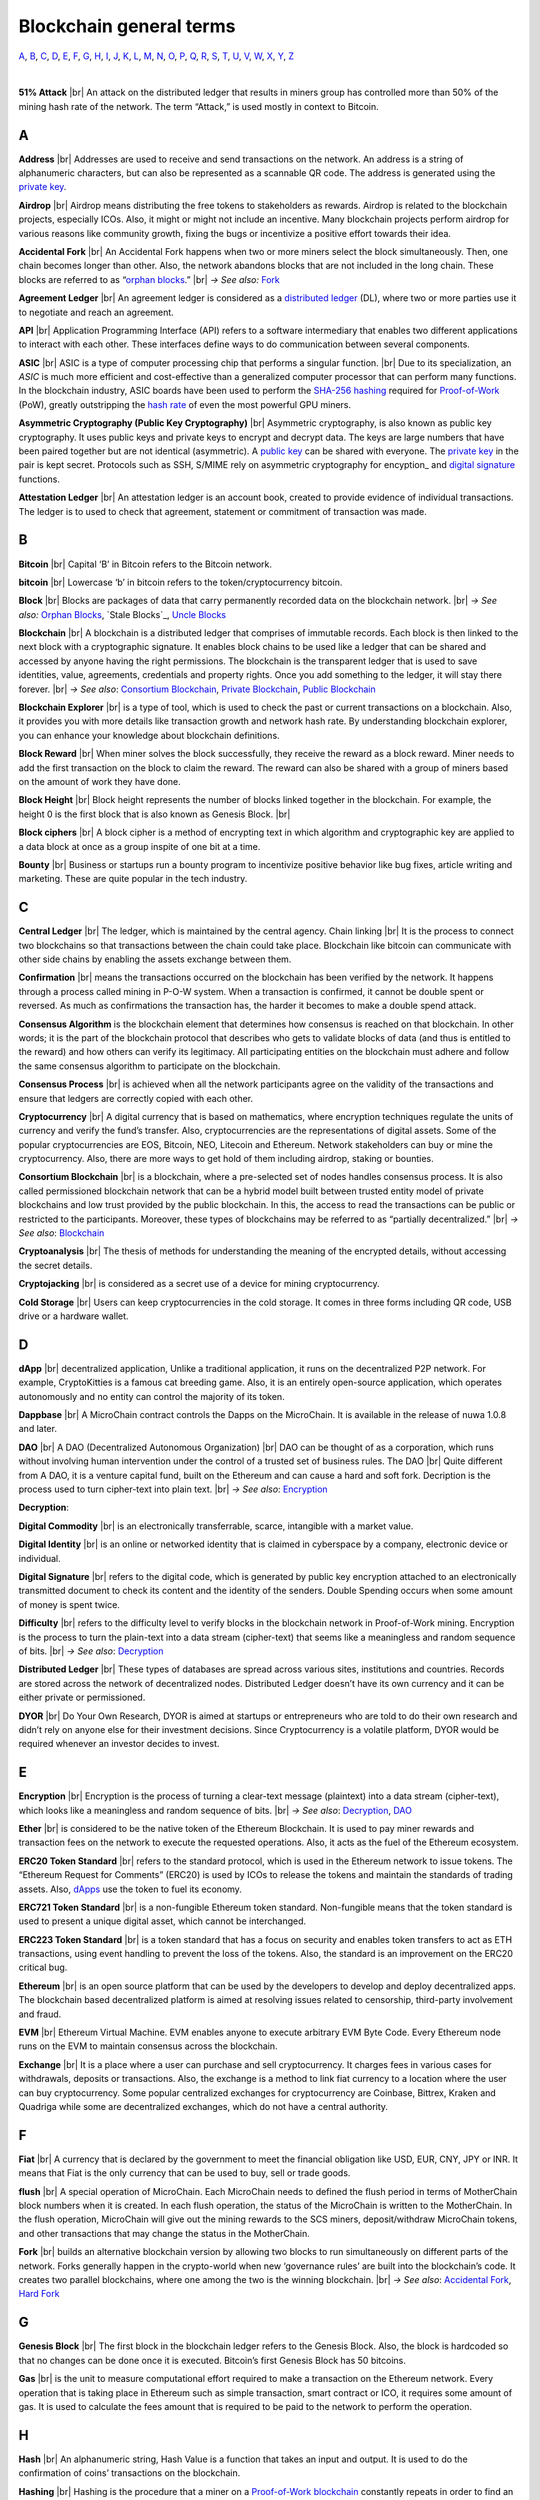 .. |br| raw:: html

    <br/>


==========================
Blockchain general terms
==========================

A_, B_, C_, D_, E_, F_, G_, H_, I_, J_, K_, L_, M_, N_, O_, P_, Q_, R_, S_, T_, U_, V_, W_, X_, Y_, Z_

|

**51% Attack** |br|
An attack on the distributed ledger that results in miners group has controlled more than 50% of the mining hash rate of the network. The term “Attack,” is used mostly in context to Bitcoin.

A
---

.. _address:

**Address** |br|
Addresses are used to receive and send transactions on the network. An address is a string of alphanumeric characters, but can also be represented as a scannable QR code. The address is generated using the `private key`_.

.. _airdrop:

**Airdrop** |br|
Airdrop means distributing the free tokens to stakeholders as rewards. Airdrop is related to the blockchain projects, especially ICOs. Also, it might or might not include an incentive. Many blockchain projects perform airdrop for various reasons like community growth, fixing the bugs or incentivize a positive effort towards their idea.

.. _Accidental Fork:

**Accidental Fork** |br| 
An Accidental Fork happens when two or more miners select the block simultaneously. Then, one chain becomes longer than other. Also, the network abandons blocks that are not included in the long chain. These blocks are referred to as “`orphan blocks`_.” |br| *→ See also:* Fork_

.. _agreement ledger:

**Agreement Ledger** |br| 
An agreement ledger is considered as a `distributed ledger`_ (DL), where two or more parties use it to negotiate and reach an agreement.

.. _API:

**API** |br| 
Application Programming Interface (API) refers to a software intermediary that enables two different applications to interact with each other. These interfaces define ways to do communication between several components.

.. _ASIC:

**ASIC** |br|
ASIC is a type of computer processing chip that performs a singular function. |br|
Due to its specialization, an *ASIC* is much more efficient and cost-effective than a generalized computer processor that can perform many functions. In the blockchain industry, ASIC boards have been used to perform the SHA-256_ hashing_ required for Proof-of-Work_ (PoW), greatly outstripping the `hash rate`_ of even the most powerful GPU miners.

.. _Asymmetric Cryptography:

**Asymmetric Cryptography (Public Key Cryptography)** |br|
Asymmetric cryptography, is also known as public key cryptography. It uses public keys and private keys to encrypt and decrypt data. The keys are large numbers that have been paired together but are not identical (asymmetric). A `public key`_ can be shared with everyone. The `private key`_ in the pair is kept secret. Protocols such as SSH, S/MIME rely on asymmetric cryptography for encyption_ and `digital signature`_ functions.

.. _attestation ledger:

**Attestation Ledger** |br|
An attestation ledger is an account book, created to provide evidence of individual transactions. The ledger is to used to check that agreement, statement or commitment of transaction was made.

B
---

.. _bitcoin:

**Bitcoin** |br| 
Capital ‘B’ in Bitcoin refers to the Bitcoin network.

**bitcoin** |br| 
Lowercase ‘b’ in bitcoin refers to the token/cryptocurrency bitcoin.

.. _Block:

**Block** |br|
Blocks are packages of data that carry permanently recorded data on the blockchain network. |br|
*→ See also:* `Orphan Blocks`_, `Stale Blocks`_, `Uncle Blocks`_

.. _Blockchain:

**Blockchain** |br| 
A blockchain is a distributed ledger that comprises of immutable records. Each block is then linked to the next block with a cryptographic signature. It enables block chains to be used like a ledger that can be shared and accessed by anyone having the right permissions. The blockchain is the transparent ledger that is used to save identities, value, agreements, credentials and property rights. Once you add something to the ledger, it will stay there forever. |br|
*→ See also*: `Consortium Blockchain`_, `Private Blockchain`_, `Public Blockchain`_

.. _blockchain explorer:

**Blockchain Explorer** |br| 
is a type of tool, which is used to check the past or current transactions on a blockchain. Also, it provides you with more details like transaction growth and network hash rate. By understanding blockchain explorer, you can enhance your knowledge about blockchain definitions.

.. _block reward:

**Block Reward** |br| 
When miner solves the block successfully, they receive the reward as a block reward. Miner needs to add the first transaction on the block to claim the reward. The reward can also be shared with a group of miners based on the amount of work they have done.

.. _block height:

**Block Height** |br| 
Block height represents the number of blocks linked together in the blockchain. For example, the height 0 is the first block that is also known as Genesis Block. |br|

.. _block cipher:

**Block ciphers** |br|
A block cipher is a method of encrypting text in which algorithm and cryptographic key are applied to a data block at once as a group inspite of one bit at a time.

.. _bounty:

**Bounty** |br| 
Business or startups run a bounty program to incentivize positive behavior like bug fixes, article writing and marketing. These are quite popular in the tech industry.

C
---

.. _central ledger:

**Central Ledger** |br| 
The ledger, which is maintained by the central agency. Chain linking |br| 
It is the process to connect two blockchains so that transactions between the chain could take place. Blockchain like bitcoin can communicate with other side chains by enabling the assets exchange between them.

.. _confirmation:

**Confirmation** |br| 
means the transactions occurred on the blockchain has been verified by the network. It happens through a process called mining in P-O-W system. When a transaction is confirmed, it cannot be double spent or reversed. As much as confirmations the transaction has, the harder it becomes to make a double spend attack.

.. _consensus algorithm:

**Consensus Algorithm**  is the blockchain element that determines how consensus is reached on that blockchain. In other words; it is the part of the blockchain protocol that describes who gets to validate blocks of data (and thus is entitled to the reward) and how others can verify its legitimacy. All participating entities on the blockchain must adhere and follow the same consensus algorithm to participate on the blockchain.

.. _consensus process:

**Consensus Process** |br| 
is achieved when all the network participants agree on the validity of the transactions and ensure that ledgers are correctly copied with each other.

.. _cryptocurrency:

**Cryptocurrency** |br| 
A digital currency that is based on mathematics, where encryption techniques regulate the units of currency and verify the fund’s transfer. Also, cryptocurrencies are the representations of digital assets. Some of the popular cryptocurrencies are EOS, Bitcoin, NEO, Litecoin and Ethereum. Network stakeholders can buy or mine the cryptocurrency. Also, there are more ways to get hold of them including airdrop, staking or bounties.

.. _Consortium Blockchain:

**Consortium Blockchain** |br| 
is a blockchain, where a pre-selected set of nodes handles consensus process. It is also called permissioned blockchain network that can be a hybrid model built between trusted entity model of private blockchains and low trust provided by the public blockchain. In this, the access to read the transactions can be public or restricted to the participants. Moreover, these types of blockchains may be referred to as “partially decentralized.” |br|
*→ See also*: Blockchain_

.. _cryptoanalysis:

**Cryptoanalysis** |br| 
The thesis of methods for understanding the meaning of the encrypted details, without accessing the secret details.

.. _cryptojacking:

**Cryptojacking** |br| 
is considered as a secret use of a device for mining cryptocurrency.

.. _cold storage:

**Cold Storage** |br| 
Users can keep cryptocurrencies in the cold storage. It comes in three forms including QR code, USB drive or a hardware wallet.

D
---

.. _dApps:

**dApp** |br| 
decentralized application, Unlike a traditional application, it runs on the decentralized P2P network. For example, CryptoKitties is a famous cat breeding game. Also, it is an entirely open-source application, which operates autonomously and no entity can control the majority of its token.

.. _Dappbase:

**Dappbase** |br| 
A MicroChain contract controls the Dapps on the MicroChain. It is available in the release of nuwa 1.0.8 and later. 

.. _DAO:

**DAO** |br| 
A DAO (Decentralized Autonomous Organization) |br| 
DAO can be thought of as a corporation, which runs without involving human intervention under the control of a trusted set of business rules.
The DAO |br| 
Quite different from A DAO, it is a venture capital fund, built on the Ethereum and can cause a hard and soft fork.
Decription is the process used to turn cipher-text into plain text. |br| *→ See also*: Encryption_

.. _Decryption:

**Decryption**:

.. _digital commodity:

**Digital Commodity** |br| 
is an electronically transferrable, scarce, intangible with a market value.

.. _digital identity:

**Digital Identity** |br| 
is an online or networked identity that is claimed in cyberspace by a company, electronic device or individual.

.. _digital signature:

**Digital Signature** |br| 
refers to the digital code, which is generated by public key encryption attached to an electronically transmitted document to check its content and the identity of the senders.
Double Spending occurs when some amount of money is spent twice.

.. _difficulty:

**Difficulty** |br| 
refers to the difficulty level to verify blocks in the blockchain network in Proof-of-Work mining.
Encryption is the process to turn the plain-text into a data stream (cipher-text) that seems like a meaningless and random sequence of bits. |br| *→ See also*: Decryption_

.. _distributed ledger:

**Distributed Ledger** |br| 
These types of databases are spread across various sites, institutions and countries. Records are stored across the network of decentralized nodes. Distributed Ledger doesn’t have its own currency and it can be either private or permissioned.

.. _DYOR:

**DYOR** |br| 
Do Your Own Research, DYOR is aimed at startups or entrepreneurs who are told to do their own research and didn’t rely on anyone else for their investment decisions. Since Cryptocurrency is a volatile platform, DYOR would be required whenever an investor decides to invest.

E
---

.. _encryption:

**Encryption** |br|
Encryption is the process of turning a clear-text message (plaintext) into a data stream (cipher-text), which looks like a meaningless and random sequence of bits. |br|
*→ See also*: Decryption_, DAO_

.. _Ether:

**Ether** |br| 
is considered to be the native token of the Ethereum Blockchain. It is used to pay miner rewards and transaction fees on the network to execute the requested operations. Also, it acts as the fuel of the Ethereum ecosystem.

.. _ERC20:

**ERC20 Token Standard** |br| 
refers to the standard protocol, which is used in the Ethereum network to issue tokens. The “Ethereum Request for Comments” (ERC20) is used by ICOs to release the tokens and maintain the standards of trading assets. Also, dApps_ use the token to fuel its economy.

.. _ERC721:

**ERC721 Token Standard** |br| 
is a non-fungible Ethereum token standard. Non-fungible means that the token standard is used to present a unique digital asset, which cannot be interchanged.

.. _ERC223:

**ERC223 Token Standard** |br| 
is a token standard that has a focus on security and enables token transfers to act as ETH transactions, using event handling to prevent the loss of the tokens. Also, the standard is an improvement on the ERC20 critical bug.

.. _Ethereum:

**Ethereum** |br| 
is an open source platform that can be used by the developers to develop and deploy decentralized apps. The blockchain based decentralized platform is aimed at resolving issues related to censorship, third-party involvement and fraud.

.. _EVM:

**EVM** |br| 
Ethereum Virtual Machine. EVM enables anyone to execute arbitrary EVM Byte Code. Every Ethereum node runs on the EVM to maintain consensus across the blockchain.

.. _exchange:

**Exchange** |br| 
It is a place where a user can purchase and sell cryptocurrency. It charges fees in various cases for withdrawals, deposits or transactions. Also, the exchange is a method to link fiat currency to a location where the user can buy cryptocurrency. Some popular centralized exchanges for cryptocurrency are Coinbase, Bittrex, Kraken and Quadriga while some are decentralized exchanges, which do not have a central authority.

F
---

.. _Fiat:

**Fiat** |br| 
A currency that is declared by the government to meet the financial obligation like USD, EUR, CNY, JPY or INR. It means that Fiat is the only currency that can be used to buy, sell or trade goods.

.. _flush:

**flush** |br| 
A special operation of MicroChain. Each MicroChain needs to defined the flush period in terms of MotherChain block numbers when it is created. In each flush operation, the status of the MicroChain is written to the MotherChain. In the flush operation, MicroChain will give out the mining rewards to the SCS miners, deposit/withdraw MicroChain tokens, and other transactions that may change the status in the MotherChain.

.. _Fork:

**Fork** |br| 
builds an alternative blockchain version by allowing two blocks to run simultaneously on different parts of the network. Forks generally happen in the crypto-world when new ‘governance rules’ are built into the blockchain’s code. It creates two parallel blockchains, where one among the two is the winning blockchain. |br| *→ See also*: `Accidental Fork`_, `Hard Fork`_

G
---

.. _genesis block:

**Genesis Block** |br| 
The first block in the blockchain ledger refers to the Genesis Block. Also, the block is hardcoded so that no changes can be done once it is executed. Bitcoin’s first Genesis Block has 50 bitcoins.

.. _Gas:

**Gas** |br| 
is the unit to measure computational effort required to make a transaction on the Ethereum network. Every operation that is taking place in Ethereum such as simple transaction, smart contract or ICO, it requires some amount of gas. It is used to calculate the fees amount that is required to be paid to the network to perform the operation.

H
---

.. _hash:

**Hash** |br| 
An alphanumeric string, Hash Value is a function that takes an input and output. It is used to do the confirmation of coins’ transactions on the blockchain.

.. _hashing:

**Hashing** |br|
Hashing is the procedure that a miner on a Proof-of-Work_ blockchain_ constantly repeats in order to find an eligible signature (aka a proof of work). In other words, it is the procedure of repeatedly inserting a random string of digits into a hashing formulae until finding a desirable output.

.. _hash rate:

**Hash Rate** |br|
A hash rate in blockchain and cryptocurrency operations is defined as the number of hash operations done in a given amount of time, or the speed of a miner's performance. The hash rate is an important factor in the logistics of cryptocurrency mining and blockchain operations, and something that is often evaluated and discussed in cryptocurrency communities.

.. _Hard Fork:

**Hard Fork** |br| 
is a type of fork that makes previously invalid transactions valid and needs all users to upgrade their clients. On July 21, 2016, the Hardfork that happened in public blockchains was Ethereum Hardfork. It has changed the Ethereum protocol; thus a second blockchain emerged known as Ethereum Classic (ETC) that supports old protocols of Ethereum. |br|
*→ See also*: Fork_

.. _hot wallet:

**Hot Wallet** |br| 
A Hot Wallet refers to a cryptocurrency wallet which is connected to the internet.

.. _hyperledger:

**Hyperledger** |br| 
Linux foundations hosted the blockchain project known as Hyperledger. An open-source platform, Hyperledger aims to bring collaborative effort from the blockchain experts in the market for the enhancement of Blockchain technology. It comprises various systems and tools for developing open-source blockchains.

I
---

.. _ICO:

**ICO** |br| 
Initial Coin Offering is a type of crowd fundings mechanism that is conducted on the blockchain. The core idea of an ICO is to fund new projects by pre-selling tokens to investors who are interested in the project.

.. _immutable:

**Immutable** |br| 
refers to an inability to be changed or altered over time. Immutable data once added to the blockchain cannot be changed by any entity involved in the blockchain network.

J
---

K
---

L
---

.. _lightning network:

**Lightning Network** |br| 
It is the best solution to Bitcoin’s inherent scalability issues. It enables payments fastly using Smart Contracts functionality. Also, it allows cross-blockchain payments if both users use the same cryptographic hash function.

.. _light node:

**Light Node** |br| 
A computer on the blockchain network that verifies a finite number of transactions relevant to its dealings using SPV (simplified payment verification) mode. |br|
*→ See also*: Node_

M
---

.. _MicroChain:

**MicroChain**

.. _MicroChain Monitor:

**MicroChain Monitor** |br| 
SCS Monitor is a SCS node monitoring MicroChain status. MicroChain owner can use this SCS node to monitor MicroChain status and get data from MicroChain. Only the owner of MicroChain can add monitors.

.. _mining:

**Mining** |br| 
Due to the cryptographic nature of cryptocurrencies, an enormous amount of computing power and specialized hardware would be required to verify the transactions. People who solve transactions get some cryptocurrency in exchange for computing power. The whole process is known as mining.

.. _Multi-Signature:

**Multi-Signature** |br| 
aka multisig, The addresses that enable several parties to need more than one key to authorize the transaction. These addresses have much higher resistance to theft.

N
---

.. _Node:

**Node** |br| 
refers to any computer, connecting to the blockchain network.

.. _Non-Fungible Token:

**Non-Fungible Token** |br| 
Special kind of cryptographic token that represents a unique digital asset, which is not interchangeable. It is in contrast to cryptocurrencies or utility tokens fungible in nature.

O
---

.. _Oracle:

**Oracle** |br| 
helps to communicate data with Smart Contracts by connecting the blockchain and real world. The Oracle searches and checks events and provides such details to the smart contract on the blockchain.

.. _Off-Ledger currency:

**Off-Ledger Currency** |br| 
refers to the currency that is minted off-ledger and used on-ledger.

.. _orphan blocks:

**Orphan Block** |br|
Orphan blocks often referred to as stale blocks, are blocks that are not accepted into the blockchain network due to a time lag in the acceptance of the block in question into the blockchain, as compared to the other qualifying block. Orphan blocks are valid and verified blocks but have been rejected by the chain. |br|
→ See also: Block_, `Stale Blocks`_, `Uncle Blocks`_

.. _On-Ledger currency:

**On-Ledger Currency** |br| 
refers to the currency, which is minted on-ledger and utilized like Bitcoin.

P
---

.. _Peer-to-Peer:

**Peer-to-Peer** |br| 
aka P2P, refers to decentralized interactions held between two parties or more in a highly interconnected network. The participants involved in the peer-to-peer network can deal directly with each other via a single mediation point.

.. _participant:

**Participant** |br| 
is the person who is responsible for accessing the ledger, reading the records and adding them to the Blockchain.

.. _peer:

**Peer** |br| 
is responsible for maintaining the integrity and identity of the ledger.

.. _Proof-of-Concept:

**PoC (Proof-of-Concept)** |br| 


.. _Proof-of-State:

**PoS (Proof-of_State)** |br| 
An alternative to the proof-of-work_ system, in which your existing stake in a cryptocurrency (the amount of that currency that you hold) is used to calculate the amount of that currency that you can mine.

.. _Proof-of-Work:

**PoW (Proof-of-Work)** |br| 
A system that ties mining_ capability to computational power. Blocks must be hashed, which is in itself an easy computational process, but an additional variable is added to the hashing process to make it more difficult. When a block is successfully hashed, the hashing must have taken some time and computational effort. Thus, a hashed block is considered proof of work.

.. _Pos/Pow Hybrid:

**PoS/Pow Hybrid** |br|
PoS/PoW Hybrid is a combination of Proof-of-Stake (PoS) and Proof-of-Work (PoW) consensus protocols on a blockchain network. Blocks are validated from not only miners, but also voters (stakeholders) to form a balanced network governance.

.. _Private Blockchain:

**Private Blockchain** |br| 
only allows authorized entities to send or receive transactions within the network. No one can write/read or audit the records stored on the private blockchain unless someone has permission to do. |br| *→ See also*: Blockchain_

.. _private key:

**Private Key** |br|
A private key is a string of data that shows you have access to bitcoins in a specific wallet. Private keys can be thought of as a password; private keys must never be revealed to anyone but you, as they allow you to spend the bitcoins from your bitcoin wallet through a cryptographic signature.

.. _protocol

**Protocol** |br|
A set of rules that dictate how data is exchanged and transmitted. This pertains to cryptocurrency in blockchain when referring to the formal rules that outline how these actions are performed across a specific network.

.. _Public Blockchain:

**Public Blockchain** |br| 
is an open network which allows anyone from the world to send or receive transactions. |br| *→ See also*: Blockchain_

.. _Public key:

**Public Key** |br|

Q
---

R
---

.. _Ripple:

**Ripple** |br| 
is the payment method built on the distributed ledger, which can be used to transfer any cryptocurrency. It consists of gateways and payment nodes that are operated by authorities. |br|
*→ See also*: XRP_

.. _ring signature:

**Ring Signature** |br| 
refers to the cryptographic technology that offers a good level of anonymization on the blockchain. These signatures make sure that individual transaction outputs on the blockchain cannot be detected.
Replicated Ledger A ledger that has a one master copy of the data and multiple slave copies.

S
---

.. _scalability:

**Scalability** |br| 
A change in the scale for handling the demands of the network. It is referred to the ability of the blockchain’s project to manage future growth, network traffic and capacity.

.. _scs:

**SCS (Smart Contract Server)** |br| 
Smart Contract Server (SCS) is used to form MicroChains_. It can do MicroChain mining and monitoring. One SCS can form multiple MicroChains.

.. _scs pool:

**SCS pool** |br| 
A pool of SCSs with the same protocol to form one type of MicroChain. The protocol is defined in the SubChainProtocolBase.sol. The SCSs need to register itself into the pool by calling the deployed SubChainProtocolBase contract with paying some deposit. A MicroChain contract using the same protocol can pick up the SCSs and form the MicroChain. 

.. _SHA-256:

**SHA-256** |br|
Cryptographic Hash Algorithm. A cryptographic hash (sometimes called 'digest') is a kind of 'signature' for a text or a data file. SHA-256 generates an almost-unique 256-bit (32-byte) signature for a text.

.. _smart contract:

**Smart Contract**:

.. _solidity:

**Solidity** |br| 
is a programming language, which is designed to develop smart contracts. Solidity’s syntax is similar to JavaScript and intended to compile into bytecode for (EVM).

.. _stale block:

**Stale Block** |br|
Most miners think Stale blocks and `Orphan blocks`_ are both the same. No, they are not and do not confuse them. Orphan block are blocks on the shorter chain and as its parent is not known it cannot be validated. Stale block is totally valid and it’s a successfully mined block but they are not active and is not included in the current blockchain. |br|
*→ See also*: Block_, `Orphan Blocks`_, `Uncle Blocks`_

.. _SubChainProtocolBase:

**SubChainProtocolBase** |br| 
A MotherChain contract defines the protocol for the SCSs to register and form a SCS pool.

.. _subChainBase:

**SubChainBase** |br| 
A MotherChain contract create the MicroChain_ by using the SCSs in the SCS_ pool. It requires the input.

T
---

.. _Testnet:

**Testnet** |br| 
is the second block chain used by developers for testing new versions of client software without putting a real value at risk.

.. _token:

**Token** |br|

.. _transaction:

**Transaction** |br|

.. _transaction fee:

**Transaction Fee** |br| 
All cryptocurrency transactions include a small amount of transaction fee.

U
---

.. _uncle blocks:

**Uncle block** |br|
Uncle blocks are similar to `orphan blocks`_ in Bitcoin but there are some differences. To understand the concept of uncle block consider blockchain as family tree. You, your Dad and his Dad are like “correct” blocks that forms the blockchain. Uncles are closely related to the family and they have their weightage as they are the “correct” next block in the blockchain. However they are  not included in the longest chain. |br|
*→ See also*: Block_, `Orphan Blocks`_, `Stale Blocks`_

.. _unpermissioned ledger:

**Unpermissioned Ledger** |br| 
An unpermissioned ledger means that no one can own these ledgers like Bitcoin have no sole owner. It allows anyone to add data to the ledger and for everyone in ownership of the ledger to have identical copies.

V
---

.. _vnode:

**Vnode** |br| 
Verification node (VNODE or V-node), is the application that running a full MOAC MotherChain node in the MOAC network. It can mine blocks in the network, transfer moac, perform the POW consensus, and pass MicroChains data in MOAC network. 

.. _vnodeprotocolbase:

**VNODEProtocolBase** |br| 
A MotherChain contract defines the protocol for the VNODEs to register and pass data for MicroChains.

.. _vnode pool:

**VNODE pool** |br| 
A pool of VNODEs with the same protocol to pass data of the MicroChain. The protocol is defined in the VNODEProtocolBase.sol. The VNODEs need to register itself into the pool.

W
---

.. _wallet:

**Wallet**
is a file that contains a collection of private keys and communicates with the similar blockchain. Wallets hold keys, not coins. Also, it requires backups for security reasons.

.. _whisper:

**Whisper**
is a part of the Ethereum P2P_ protocol_ suite, which allows for messaging between users via the blockchain network. Whisper’s main task is to provide a communication protocol between dApps_.

X
---

.. _XRP:

**XRP** |br| 
is the native cryptocurrency for the Ripple distributed ledger payment network that acts as a bridge currency to other currencies. |br| *→ See also*: Ripple_

Y
---

Z
---
